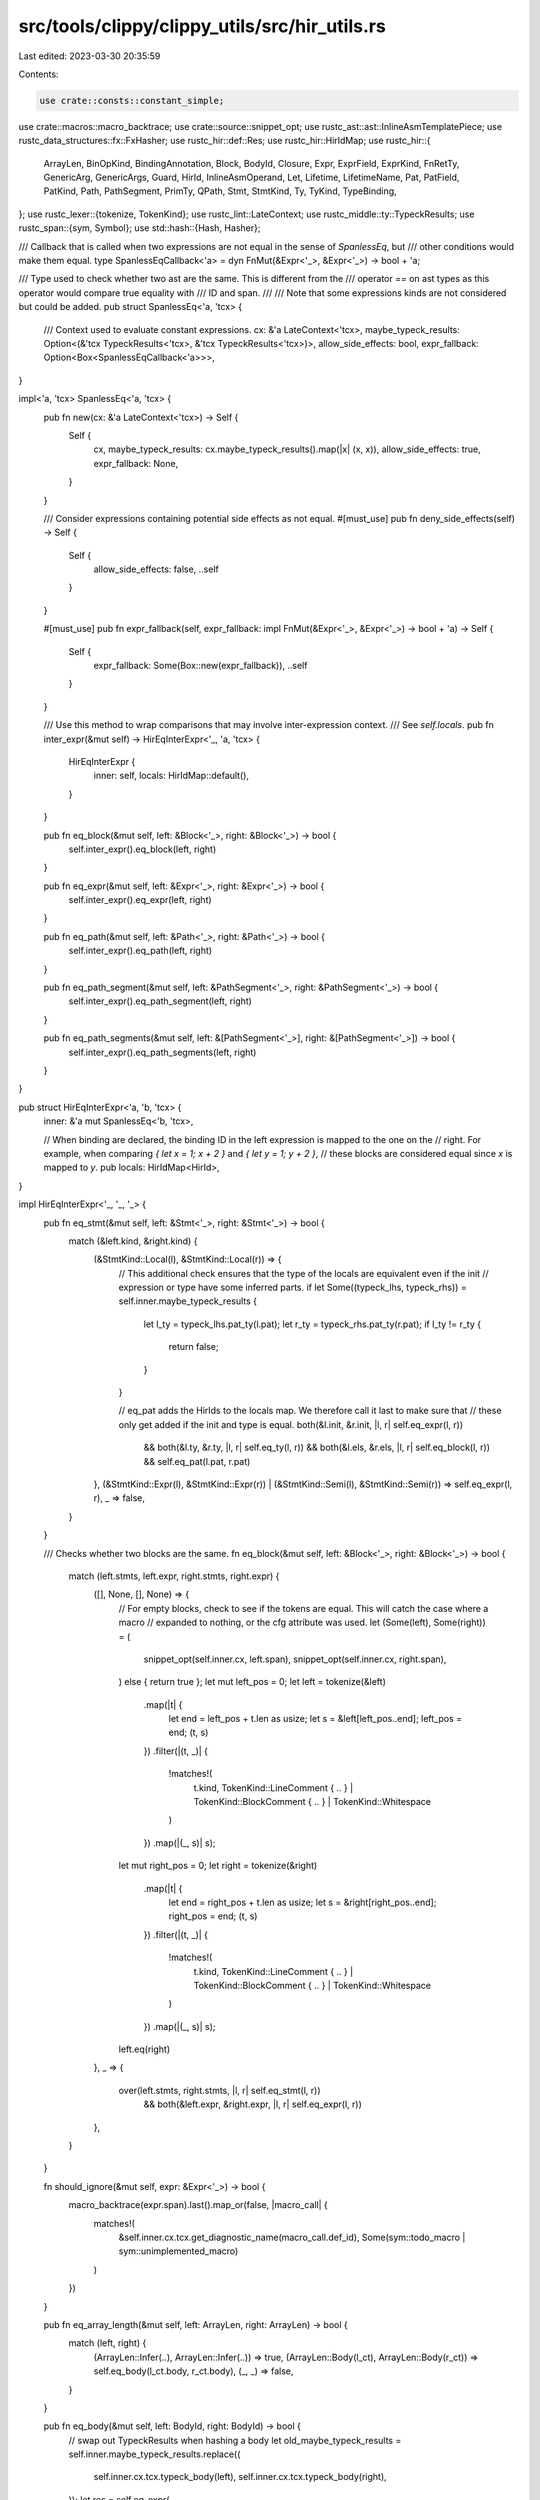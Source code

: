 src/tools/clippy/clippy_utils/src/hir_utils.rs
==============================================

Last edited: 2023-03-30 20:35:59

Contents:

.. code-block:: rs

    use crate::consts::constant_simple;
use crate::macros::macro_backtrace;
use crate::source::snippet_opt;
use rustc_ast::ast::InlineAsmTemplatePiece;
use rustc_data_structures::fx::FxHasher;
use rustc_hir::def::Res;
use rustc_hir::HirIdMap;
use rustc_hir::{
    ArrayLen, BinOpKind, BindingAnnotation, Block, BodyId, Closure, Expr, ExprField, ExprKind, FnRetTy, GenericArg,
    GenericArgs, Guard, HirId, InlineAsmOperand, Let, Lifetime, LifetimeName, Pat, PatField, PatKind, Path,
    PathSegment, PrimTy, QPath, Stmt, StmtKind, Ty, TyKind, TypeBinding,
};
use rustc_lexer::{tokenize, TokenKind};
use rustc_lint::LateContext;
use rustc_middle::ty::TypeckResults;
use rustc_span::{sym, Symbol};
use std::hash::{Hash, Hasher};

/// Callback that is called when two expressions are not equal in the sense of `SpanlessEq`, but
/// other conditions would make them equal.
type SpanlessEqCallback<'a> = dyn FnMut(&Expr<'_>, &Expr<'_>) -> bool + 'a;

/// Type used to check whether two ast are the same. This is different from the
/// operator `==` on ast types as this operator would compare true equality with
/// ID and span.
///
/// Note that some expressions kinds are not considered but could be added.
pub struct SpanlessEq<'a, 'tcx> {
    /// Context used to evaluate constant expressions.
    cx: &'a LateContext<'tcx>,
    maybe_typeck_results: Option<(&'tcx TypeckResults<'tcx>, &'tcx TypeckResults<'tcx>)>,
    allow_side_effects: bool,
    expr_fallback: Option<Box<SpanlessEqCallback<'a>>>,
}

impl<'a, 'tcx> SpanlessEq<'a, 'tcx> {
    pub fn new(cx: &'a LateContext<'tcx>) -> Self {
        Self {
            cx,
            maybe_typeck_results: cx.maybe_typeck_results().map(|x| (x, x)),
            allow_side_effects: true,
            expr_fallback: None,
        }
    }

    /// Consider expressions containing potential side effects as not equal.
    #[must_use]
    pub fn deny_side_effects(self) -> Self {
        Self {
            allow_side_effects: false,
            ..self
        }
    }

    #[must_use]
    pub fn expr_fallback(self, expr_fallback: impl FnMut(&Expr<'_>, &Expr<'_>) -> bool + 'a) -> Self {
        Self {
            expr_fallback: Some(Box::new(expr_fallback)),
            ..self
        }
    }

    /// Use this method to wrap comparisons that may involve inter-expression context.
    /// See `self.locals`.
    pub fn inter_expr(&mut self) -> HirEqInterExpr<'_, 'a, 'tcx> {
        HirEqInterExpr {
            inner: self,
            locals: HirIdMap::default(),
        }
    }

    pub fn eq_block(&mut self, left: &Block<'_>, right: &Block<'_>) -> bool {
        self.inter_expr().eq_block(left, right)
    }

    pub fn eq_expr(&mut self, left: &Expr<'_>, right: &Expr<'_>) -> bool {
        self.inter_expr().eq_expr(left, right)
    }

    pub fn eq_path(&mut self, left: &Path<'_>, right: &Path<'_>) -> bool {
        self.inter_expr().eq_path(left, right)
    }

    pub fn eq_path_segment(&mut self, left: &PathSegment<'_>, right: &PathSegment<'_>) -> bool {
        self.inter_expr().eq_path_segment(left, right)
    }

    pub fn eq_path_segments(&mut self, left: &[PathSegment<'_>], right: &[PathSegment<'_>]) -> bool {
        self.inter_expr().eq_path_segments(left, right)
    }
}

pub struct HirEqInterExpr<'a, 'b, 'tcx> {
    inner: &'a mut SpanlessEq<'b, 'tcx>,

    // When binding are declared, the binding ID in the left expression is mapped to the one on the
    // right. For example, when comparing `{ let x = 1; x + 2 }` and `{ let y = 1; y + 2 }`,
    // these blocks are considered equal since `x` is mapped to `y`.
    pub locals: HirIdMap<HirId>,
}

impl HirEqInterExpr<'_, '_, '_> {
    pub fn eq_stmt(&mut self, left: &Stmt<'_>, right: &Stmt<'_>) -> bool {
        match (&left.kind, &right.kind) {
            (&StmtKind::Local(l), &StmtKind::Local(r)) => {
                // This additional check ensures that the type of the locals are equivalent even if the init
                // expression or type have some inferred parts.
                if let Some((typeck_lhs, typeck_rhs)) = self.inner.maybe_typeck_results {
                    let l_ty = typeck_lhs.pat_ty(l.pat);
                    let r_ty = typeck_rhs.pat_ty(r.pat);
                    if l_ty != r_ty {
                        return false;
                    }
                }

                // eq_pat adds the HirIds to the locals map. We therefore call it last to make sure that
                // these only get added if the init and type is equal.
                both(&l.init, &r.init, |l, r| self.eq_expr(l, r))
                    && both(&l.ty, &r.ty, |l, r| self.eq_ty(l, r))
                    && both(&l.els, &r.els, |l, r| self.eq_block(l, r))
                    && self.eq_pat(l.pat, r.pat)
            },
            (&StmtKind::Expr(l), &StmtKind::Expr(r)) | (&StmtKind::Semi(l), &StmtKind::Semi(r)) => self.eq_expr(l, r),
            _ => false,
        }
    }

    /// Checks whether two blocks are the same.
    fn eq_block(&mut self, left: &Block<'_>, right: &Block<'_>) -> bool {
        match (left.stmts, left.expr, right.stmts, right.expr) {
            ([], None, [], None) => {
                // For empty blocks, check to see if the tokens are equal. This will catch the case where a macro
                // expanded to nothing, or the cfg attribute was used.
                let (Some(left), Some(right)) = (
                    snippet_opt(self.inner.cx, left.span),
                    snippet_opt(self.inner.cx, right.span),
                ) else { return true };
                let mut left_pos = 0;
                let left = tokenize(&left)
                    .map(|t| {
                        let end = left_pos + t.len as usize;
                        let s = &left[left_pos..end];
                        left_pos = end;
                        (t, s)
                    })
                    .filter(|(t, _)| {
                        !matches!(
                            t.kind,
                            TokenKind::LineComment { .. } | TokenKind::BlockComment { .. } | TokenKind::Whitespace
                        )
                    })
                    .map(|(_, s)| s);
                let mut right_pos = 0;
                let right = tokenize(&right)
                    .map(|t| {
                        let end = right_pos + t.len as usize;
                        let s = &right[right_pos..end];
                        right_pos = end;
                        (t, s)
                    })
                    .filter(|(t, _)| {
                        !matches!(
                            t.kind,
                            TokenKind::LineComment { .. } | TokenKind::BlockComment { .. } | TokenKind::Whitespace
                        )
                    })
                    .map(|(_, s)| s);
                left.eq(right)
            },
            _ => {
                over(left.stmts, right.stmts, |l, r| self.eq_stmt(l, r))
                    && both(&left.expr, &right.expr, |l, r| self.eq_expr(l, r))
            },
        }
    }

    fn should_ignore(&mut self, expr: &Expr<'_>) -> bool {
        macro_backtrace(expr.span).last().map_or(false, |macro_call| {
            matches!(
                &self.inner.cx.tcx.get_diagnostic_name(macro_call.def_id),
                Some(sym::todo_macro | sym::unimplemented_macro)
            )
        })
    }

    pub fn eq_array_length(&mut self, left: ArrayLen, right: ArrayLen) -> bool {
        match (left, right) {
            (ArrayLen::Infer(..), ArrayLen::Infer(..)) => true,
            (ArrayLen::Body(l_ct), ArrayLen::Body(r_ct)) => self.eq_body(l_ct.body, r_ct.body),
            (_, _) => false,
        }
    }

    pub fn eq_body(&mut self, left: BodyId, right: BodyId) -> bool {
        // swap out TypeckResults when hashing a body
        let old_maybe_typeck_results = self.inner.maybe_typeck_results.replace((
            self.inner.cx.tcx.typeck_body(left),
            self.inner.cx.tcx.typeck_body(right),
        ));
        let res = self.eq_expr(
            self.inner.cx.tcx.hir().body(left).value,
            self.inner.cx.tcx.hir().body(right).value,
        );
        self.inner.maybe_typeck_results = old_maybe_typeck_results;
        res
    }

    #[expect(clippy::similar_names)]
    pub fn eq_expr(&mut self, left: &Expr<'_>, right: &Expr<'_>) -> bool {
        if !self.inner.allow_side_effects && left.span.ctxt() != right.span.ctxt() {
            return false;
        }

        if let Some((typeck_lhs, typeck_rhs)) = self.inner.maybe_typeck_results {
            if let (Some(l), Some(r)) = (
                constant_simple(self.inner.cx, typeck_lhs, left),
                constant_simple(self.inner.cx, typeck_rhs, right),
            ) {
                if l == r {
                    return true;
                }
            }
        }

        let is_eq = match (
            reduce_exprkind(self.inner.cx, &left.kind),
            reduce_exprkind(self.inner.cx, &right.kind),
        ) {
            (&ExprKind::AddrOf(lb, l_mut, le), &ExprKind::AddrOf(rb, r_mut, re)) => {
                lb == rb && l_mut == r_mut && self.eq_expr(le, re)
            },
            (&ExprKind::Continue(li), &ExprKind::Continue(ri)) => {
                both(&li.label, &ri.label, |l, r| l.ident.name == r.ident.name)
            },
            (&ExprKind::Assign(ll, lr, _), &ExprKind::Assign(rl, rr, _)) => {
                self.inner.allow_side_effects && self.eq_expr(ll, rl) && self.eq_expr(lr, rr)
            },
            (&ExprKind::AssignOp(ref lo, ll, lr), &ExprKind::AssignOp(ref ro, rl, rr)) => {
                self.inner.allow_side_effects && lo.node == ro.node && self.eq_expr(ll, rl) && self.eq_expr(lr, rr)
            },
            (&ExprKind::Block(l, _), &ExprKind::Block(r, _)) => self.eq_block(l, r),
            (&ExprKind::Binary(l_op, ll, lr), &ExprKind::Binary(r_op, rl, rr)) => {
                l_op.node == r_op.node && self.eq_expr(ll, rl) && self.eq_expr(lr, rr)
                    || swap_binop(l_op.node, ll, lr).map_or(false, |(l_op, ll, lr)| {
                        l_op == r_op.node && self.eq_expr(ll, rl) && self.eq_expr(lr, rr)
                    })
            },
            (&ExprKind::Break(li, ref le), &ExprKind::Break(ri, ref re)) => {
                both(&li.label, &ri.label, |l, r| l.ident.name == r.ident.name)
                    && both(le, re, |l, r| self.eq_expr(l, r))
            },
            (&ExprKind::Box(l), &ExprKind::Box(r)) => self.eq_expr(l, r),
            (&ExprKind::Call(l_fun, l_args), &ExprKind::Call(r_fun, r_args)) => {
                self.inner.allow_side_effects && self.eq_expr(l_fun, r_fun) && self.eq_exprs(l_args, r_args)
            },
            (&ExprKind::Cast(lx, lt), &ExprKind::Cast(rx, rt)) | (&ExprKind::Type(lx, lt), &ExprKind::Type(rx, rt)) => {
                self.eq_expr(lx, rx) && self.eq_ty(lt, rt)
            },
            (&ExprKind::Field(l_f_exp, ref l_f_ident), &ExprKind::Field(r_f_exp, ref r_f_ident)) => {
                l_f_ident.name == r_f_ident.name && self.eq_expr(l_f_exp, r_f_exp)
            },
            (&ExprKind::Index(la, li), &ExprKind::Index(ra, ri)) => self.eq_expr(la, ra) && self.eq_expr(li, ri),
            (&ExprKind::If(lc, lt, ref le), &ExprKind::If(rc, rt, ref re)) => {
                self.eq_expr(lc, rc) && self.eq_expr(lt, rt) && both(le, re, |l, r| self.eq_expr(l, r))
            },
            (&ExprKind::Let(l), &ExprKind::Let(r)) => {
                self.eq_pat(l.pat, r.pat) && both(&l.ty, &r.ty, |l, r| self.eq_ty(l, r)) && self.eq_expr(l.init, r.init)
            },
            (ExprKind::Lit(l), ExprKind::Lit(r)) => l.node == r.node,
            (&ExprKind::Loop(lb, ref ll, ref lls, _), &ExprKind::Loop(rb, ref rl, ref rls, _)) => {
                lls == rls && self.eq_block(lb, rb) && both(ll, rl, |l, r| l.ident.name == r.ident.name)
            },
            (&ExprKind::Match(le, la, ref ls), &ExprKind::Match(re, ra, ref rs)) => {
                ls == rs
                    && self.eq_expr(le, re)
                    && over(la, ra, |l, r| {
                        self.eq_pat(l.pat, r.pat)
                            && both(&l.guard, &r.guard, |l, r| self.eq_guard(l, r))
                            && self.eq_expr(l.body, r.body)
                    })
            },
            (
                &ExprKind::MethodCall(l_path, l_receiver, l_args, _),
                &ExprKind::MethodCall(r_path, r_receiver, r_args, _),
            ) => {
                self.inner.allow_side_effects
                    && self.eq_path_segment(l_path, r_path)
                    && self.eq_expr(l_receiver, r_receiver)
                    && self.eq_exprs(l_args, r_args)
            },
            (&ExprKind::Repeat(le, ll), &ExprKind::Repeat(re, rl)) => {
                self.eq_expr(le, re) && self.eq_array_length(ll, rl)
            },
            (ExprKind::Ret(l), ExprKind::Ret(r)) => both(l, r, |l, r| self.eq_expr(l, r)),
            (ExprKind::Path(l), ExprKind::Path(r)) => self.eq_qpath(l, r),
            (&ExprKind::Struct(l_path, lf, ref lo), &ExprKind::Struct(r_path, rf, ref ro)) => {
                self.eq_qpath(l_path, r_path)
                    && both(lo, ro, |l, r| self.eq_expr(l, r))
                    && over(lf, rf, |l, r| self.eq_expr_field(l, r))
            },
            (&ExprKind::Tup(l_tup), &ExprKind::Tup(r_tup)) => self.eq_exprs(l_tup, r_tup),
            (&ExprKind::Unary(l_op, le), &ExprKind::Unary(r_op, re)) => l_op == r_op && self.eq_expr(le, re),
            (&ExprKind::Array(l), &ExprKind::Array(r)) => self.eq_exprs(l, r),
            (&ExprKind::DropTemps(le), &ExprKind::DropTemps(re)) => self.eq_expr(le, re),
            _ => false,
        };
        (is_eq && (!self.should_ignore(left) || !self.should_ignore(right)))
            || self.inner.expr_fallback.as_mut().map_or(false, |f| f(left, right))
    }

    fn eq_exprs(&mut self, left: &[Expr<'_>], right: &[Expr<'_>]) -> bool {
        over(left, right, |l, r| self.eq_expr(l, r))
    }

    fn eq_expr_field(&mut self, left: &ExprField<'_>, right: &ExprField<'_>) -> bool {
        left.ident.name == right.ident.name && self.eq_expr(left.expr, right.expr)
    }

    fn eq_guard(&mut self, left: &Guard<'_>, right: &Guard<'_>) -> bool {
        match (left, right) {
            (Guard::If(l), Guard::If(r)) => self.eq_expr(l, r),
            (Guard::IfLet(l), Guard::IfLet(r)) => {
                self.eq_pat(l.pat, r.pat) && both(&l.ty, &r.ty, |l, r| self.eq_ty(l, r)) && self.eq_expr(l.init, r.init)
            },
            _ => false,
        }
    }

    fn eq_generic_arg(&mut self, left: &GenericArg<'_>, right: &GenericArg<'_>) -> bool {
        match (left, right) {
            (GenericArg::Const(l), GenericArg::Const(r)) => self.eq_body(l.value.body, r.value.body),
            (GenericArg::Lifetime(l_lt), GenericArg::Lifetime(r_lt)) => Self::eq_lifetime(l_lt, r_lt),
            (GenericArg::Type(l_ty), GenericArg::Type(r_ty)) => self.eq_ty(l_ty, r_ty),
            (GenericArg::Infer(l_inf), GenericArg::Infer(r_inf)) => self.eq_ty(&l_inf.to_ty(), &r_inf.to_ty()),
            _ => false,
        }
    }

    fn eq_lifetime(left: &Lifetime, right: &Lifetime) -> bool {
        left.res == right.res
    }

    fn eq_pat_field(&mut self, left: &PatField<'_>, right: &PatField<'_>) -> bool {
        let (PatField { ident: li, pat: lp, .. }, PatField { ident: ri, pat: rp, .. }) = (&left, &right);
        li.name == ri.name && self.eq_pat(lp, rp)
    }

    /// Checks whether two patterns are the same.
    fn eq_pat(&mut self, left: &Pat<'_>, right: &Pat<'_>) -> bool {
        match (&left.kind, &right.kind) {
            (&PatKind::Box(l), &PatKind::Box(r)) => self.eq_pat(l, r),
            (&PatKind::Struct(ref lp, la, ..), &PatKind::Struct(ref rp, ra, ..)) => {
                self.eq_qpath(lp, rp) && over(la, ra, |l, r| self.eq_pat_field(l, r))
            },
            (&PatKind::TupleStruct(ref lp, la, ls), &PatKind::TupleStruct(ref rp, ra, rs)) => {
                self.eq_qpath(lp, rp) && over(la, ra, |l, r| self.eq_pat(l, r)) && ls == rs
            },
            (&PatKind::Binding(lb, li, _, ref lp), &PatKind::Binding(rb, ri, _, ref rp)) => {
                let eq = lb == rb && both(lp, rp, |l, r| self.eq_pat(l, r));
                if eq {
                    self.locals.insert(li, ri);
                }
                eq
            },
            (PatKind::Path(l), PatKind::Path(r)) => self.eq_qpath(l, r),
            (&PatKind::Lit(l), &PatKind::Lit(r)) => self.eq_expr(l, r),
            (&PatKind::Tuple(l, ls), &PatKind::Tuple(r, rs)) => ls == rs && over(l, r, |l, r| self.eq_pat(l, r)),
            (&PatKind::Range(ref ls, ref le, li), &PatKind::Range(ref rs, ref re, ri)) => {
                both(ls, rs, |a, b| self.eq_expr(a, b)) && both(le, re, |a, b| self.eq_expr(a, b)) && (li == ri)
            },
            (&PatKind::Ref(le, ref lm), &PatKind::Ref(re, ref rm)) => lm == rm && self.eq_pat(le, re),
            (&PatKind::Slice(ls, ref li, le), &PatKind::Slice(rs, ref ri, re)) => {
                over(ls, rs, |l, r| self.eq_pat(l, r))
                    && over(le, re, |l, r| self.eq_pat(l, r))
                    && both(li, ri, |l, r| self.eq_pat(l, r))
            },
            (&PatKind::Wild, &PatKind::Wild) => true,
            _ => false,
        }
    }

    #[expect(clippy::similar_names)]
    fn eq_qpath(&mut self, left: &QPath<'_>, right: &QPath<'_>) -> bool {
        match (left, right) {
            (&QPath::Resolved(ref lty, lpath), &QPath::Resolved(ref rty, rpath)) => {
                both(lty, rty, |l, r| self.eq_ty(l, r)) && self.eq_path(lpath, rpath)
            },
            (&QPath::TypeRelative(lty, lseg), &QPath::TypeRelative(rty, rseg)) => {
                self.eq_ty(lty, rty) && self.eq_path_segment(lseg, rseg)
            },
            (&QPath::LangItem(llang_item, ..), &QPath::LangItem(rlang_item, ..)) => llang_item == rlang_item,
            _ => false,
        }
    }

    pub fn eq_path(&mut self, left: &Path<'_>, right: &Path<'_>) -> bool {
        match (left.res, right.res) {
            (Res::Local(l), Res::Local(r)) => l == r || self.locals.get(&l) == Some(&r),
            (Res::Local(_), _) | (_, Res::Local(_)) => false,
            _ => over(left.segments, right.segments, |l, r| self.eq_path_segment(l, r)),
        }
    }

    fn eq_path_parameters(&mut self, left: &GenericArgs<'_>, right: &GenericArgs<'_>) -> bool {
        if !(left.parenthesized || right.parenthesized) {
            over(left.args, right.args, |l, r| self.eq_generic_arg(l, r)) // FIXME(flip1995): may not work
                && over(left.bindings, right.bindings, |l, r| self.eq_type_binding(l, r))
        } else if left.parenthesized && right.parenthesized {
            over(left.inputs(), right.inputs(), |l, r| self.eq_ty(l, r))
                && both(&Some(&left.bindings[0].ty()), &Some(&right.bindings[0].ty()), |l, r| {
                    self.eq_ty(l, r)
                })
        } else {
            false
        }
    }

    pub fn eq_path_segments(&mut self, left: &[PathSegment<'_>], right: &[PathSegment<'_>]) -> bool {
        left.len() == right.len() && left.iter().zip(right).all(|(l, r)| self.eq_path_segment(l, r))
    }

    pub fn eq_path_segment(&mut self, left: &PathSegment<'_>, right: &PathSegment<'_>) -> bool {
        // The == of idents doesn't work with different contexts,
        // we have to be explicit about hygiene
        left.ident.name == right.ident.name && both(&left.args, &right.args, |l, r| self.eq_path_parameters(l, r))
    }

    pub fn eq_ty(&mut self, left: &Ty<'_>, right: &Ty<'_>) -> bool {
        match (&left.kind, &right.kind) {
            (&TyKind::Slice(l_vec), &TyKind::Slice(r_vec)) => self.eq_ty(l_vec, r_vec),
            (&TyKind::Array(lt, ll), &TyKind::Array(rt, rl)) => self.eq_ty(lt, rt) && self.eq_array_length(ll, rl),
            (TyKind::Ptr(l_mut), TyKind::Ptr(r_mut)) => l_mut.mutbl == r_mut.mutbl && self.eq_ty(l_mut.ty, r_mut.ty),
            (TyKind::Ref(_, l_rmut), TyKind::Ref(_, r_rmut)) => {
                l_rmut.mutbl == r_rmut.mutbl && self.eq_ty(l_rmut.ty, r_rmut.ty)
            },
            (TyKind::Path(l), TyKind::Path(r)) => self.eq_qpath(l, r),
            (&TyKind::Tup(l), &TyKind::Tup(r)) => over(l, r, |l, r| self.eq_ty(l, r)),
            (&TyKind::Infer, &TyKind::Infer) => true,
            _ => false,
        }
    }

    fn eq_type_binding(&mut self, left: &TypeBinding<'_>, right: &TypeBinding<'_>) -> bool {
        left.ident.name == right.ident.name && self.eq_ty(left.ty(), right.ty())
    }
}

/// Some simple reductions like `{ return }` => `return`
fn reduce_exprkind<'hir>(cx: &LateContext<'_>, kind: &'hir ExprKind<'hir>) -> &'hir ExprKind<'hir> {
    if let ExprKind::Block(block, _) = kind {
        match (block.stmts, block.expr) {
            // From an `if let` expression without an `else` block. The arm for the implicit wild pattern is an empty
            // block with an empty span.
            ([], None) if block.span.is_empty() => &ExprKind::Tup(&[]),
            // `{}` => `()`
            ([], None) => match snippet_opt(cx, block.span) {
                // Don't reduce if there are any tokens contained in the braces
                Some(snip)
                    if tokenize(&snip)
                        .map(|t| t.kind)
                        .filter(|t| {
                            !matches!(
                                t,
                                TokenKind::LineComment { .. } | TokenKind::BlockComment { .. } | TokenKind::Whitespace
                            )
                        })
                        .ne([TokenKind::OpenBrace, TokenKind::CloseBrace].iter().copied()) =>
                {
                    kind
                },
                _ => &ExprKind::Tup(&[]),
            },
            ([], Some(expr)) => match expr.kind {
                // `{ return .. }` => `return ..`
                ExprKind::Ret(..) => &expr.kind,
                _ => kind,
            },
            ([stmt], None) => match stmt.kind {
                StmtKind::Expr(expr) | StmtKind::Semi(expr) => match expr.kind {
                    // `{ return ..; }` => `return ..`
                    ExprKind::Ret(..) => &expr.kind,
                    _ => kind,
                },
                _ => kind,
            },
            _ => kind,
        }
    } else {
        kind
    }
}

fn swap_binop<'a>(
    binop: BinOpKind,
    lhs: &'a Expr<'a>,
    rhs: &'a Expr<'a>,
) -> Option<(BinOpKind, &'a Expr<'a>, &'a Expr<'a>)> {
    match binop {
        BinOpKind::Add | BinOpKind::Eq | BinOpKind::Ne | BinOpKind::BitAnd | BinOpKind::BitXor | BinOpKind::BitOr => {
            Some((binop, rhs, lhs))
        },
        BinOpKind::Lt => Some((BinOpKind::Gt, rhs, lhs)),
        BinOpKind::Le => Some((BinOpKind::Ge, rhs, lhs)),
        BinOpKind::Ge => Some((BinOpKind::Le, rhs, lhs)),
        BinOpKind::Gt => Some((BinOpKind::Lt, rhs, lhs)),
        BinOpKind::Mul // Not always commutative, e.g. with matrices. See issue #5698
        | BinOpKind::Shl
        | BinOpKind::Shr
        | BinOpKind::Rem
        | BinOpKind::Sub
        | BinOpKind::Div
        | BinOpKind::And
        | BinOpKind::Or => None,
    }
}

/// Checks if the two `Option`s are both `None` or some equal values as per
/// `eq_fn`.
pub fn both<X>(l: &Option<X>, r: &Option<X>, mut eq_fn: impl FnMut(&X, &X) -> bool) -> bool {
    l.as_ref()
        .map_or_else(|| r.is_none(), |x| r.as_ref().map_or(false, |y| eq_fn(x, y)))
}

/// Checks if two slices are equal as per `eq_fn`.
pub fn over<X>(left: &[X], right: &[X], mut eq_fn: impl FnMut(&X, &X) -> bool) -> bool {
    left.len() == right.len() && left.iter().zip(right).all(|(x, y)| eq_fn(x, y))
}

/// Counts how many elements of the slices are equal as per `eq_fn`.
pub fn count_eq<X: Sized>(
    left: &mut dyn Iterator<Item = X>,
    right: &mut dyn Iterator<Item = X>,
    mut eq_fn: impl FnMut(&X, &X) -> bool,
) -> usize {
    left.zip(right).take_while(|(l, r)| eq_fn(l, r)).count()
}

/// Checks if two expressions evaluate to the same value, and don't contain any side effects.
pub fn eq_expr_value(cx: &LateContext<'_>, left: &Expr<'_>, right: &Expr<'_>) -> bool {
    SpanlessEq::new(cx).deny_side_effects().eq_expr(left, right)
}

/// Type used to hash an ast element. This is different from the `Hash` trait
/// on ast types as this
/// trait would consider IDs and spans.
///
/// All expressions kind are hashed, but some might have a weaker hash.
pub struct SpanlessHash<'a, 'tcx> {
    /// Context used to evaluate constant expressions.
    cx: &'a LateContext<'tcx>,
    maybe_typeck_results: Option<&'tcx TypeckResults<'tcx>>,
    s: FxHasher,
}

impl<'a, 'tcx> SpanlessHash<'a, 'tcx> {
    pub fn new(cx: &'a LateContext<'tcx>) -> Self {
        Self {
            cx,
            maybe_typeck_results: cx.maybe_typeck_results(),
            s: FxHasher::default(),
        }
    }

    pub fn finish(self) -> u64 {
        self.s.finish()
    }

    pub fn hash_block(&mut self, b: &Block<'_>) {
        for s in b.stmts {
            self.hash_stmt(s);
        }

        if let Some(e) = b.expr {
            self.hash_expr(e);
        }

        std::mem::discriminant(&b.rules).hash(&mut self.s);
    }

    #[expect(clippy::too_many_lines)]
    pub fn hash_expr(&mut self, e: &Expr<'_>) {
        let simple_const = self
            .maybe_typeck_results
            .and_then(|typeck_results| constant_simple(self.cx, typeck_results, e));

        // const hashing may result in the same hash as some unrelated node, so add a sort of
        // discriminant depending on which path we're choosing next
        simple_const.hash(&mut self.s);
        if simple_const.is_some() {
            return;
        }

        std::mem::discriminant(&e.kind).hash(&mut self.s);

        match e.kind {
            ExprKind::AddrOf(kind, m, e) => {
                std::mem::discriminant(&kind).hash(&mut self.s);
                m.hash(&mut self.s);
                self.hash_expr(e);
            },
            ExprKind::Continue(i) => {
                if let Some(i) = i.label {
                    self.hash_name(i.ident.name);
                }
            },
            ExprKind::Assign(l, r, _) => {
                self.hash_expr(l);
                self.hash_expr(r);
            },
            ExprKind::AssignOp(ref o, l, r) => {
                std::mem::discriminant(&o.node).hash(&mut self.s);
                self.hash_expr(l);
                self.hash_expr(r);
            },
            ExprKind::Block(b, _) => {
                self.hash_block(b);
            },
            ExprKind::Binary(op, l, r) => {
                std::mem::discriminant(&op.node).hash(&mut self.s);
                self.hash_expr(l);
                self.hash_expr(r);
            },
            ExprKind::Break(i, ref j) => {
                if let Some(i) = i.label {
                    self.hash_name(i.ident.name);
                }
                if let Some(j) = *j {
                    self.hash_expr(j);
                }
            },
            ExprKind::Box(e) | ExprKind::DropTemps(e) | ExprKind::Yield(e, _) => {
                self.hash_expr(e);
            },
            ExprKind::Call(fun, args) => {
                self.hash_expr(fun);
                self.hash_exprs(args);
            },
            ExprKind::Cast(e, ty) | ExprKind::Type(e, ty) => {
                self.hash_expr(e);
                self.hash_ty(ty);
            },
            ExprKind::Closure(&Closure {
                capture_clause, body, ..
            }) => {
                std::mem::discriminant(&capture_clause).hash(&mut self.s);
                // closures inherit TypeckResults
                self.hash_expr(self.cx.tcx.hir().body(body).value);
            },
            ExprKind::Field(e, ref f) => {
                self.hash_expr(e);
                self.hash_name(f.name);
            },
            ExprKind::Index(a, i) => {
                self.hash_expr(a);
                self.hash_expr(i);
            },
            ExprKind::InlineAsm(asm) => {
                for piece in asm.template {
                    match piece {
                        InlineAsmTemplatePiece::String(s) => s.hash(&mut self.s),
                        InlineAsmTemplatePiece::Placeholder {
                            operand_idx,
                            modifier,
                            span: _,
                        } => {
                            operand_idx.hash(&mut self.s);
                            modifier.hash(&mut self.s);
                        },
                    }
                }
                asm.options.hash(&mut self.s);
                for (op, _op_sp) in asm.operands {
                    match op {
                        InlineAsmOperand::In { reg, expr } => {
                            reg.hash(&mut self.s);
                            self.hash_expr(expr);
                        },
                        InlineAsmOperand::Out { reg, late, expr } => {
                            reg.hash(&mut self.s);
                            late.hash(&mut self.s);
                            if let Some(expr) = expr {
                                self.hash_expr(expr);
                            }
                        },
                        InlineAsmOperand::InOut { reg, late, expr } => {
                            reg.hash(&mut self.s);
                            late.hash(&mut self.s);
                            self.hash_expr(expr);
                        },
                        InlineAsmOperand::SplitInOut {
                            reg,
                            late,
                            in_expr,
                            out_expr,
                        } => {
                            reg.hash(&mut self.s);
                            late.hash(&mut self.s);
                            self.hash_expr(in_expr);
                            if let Some(out_expr) = out_expr {
                                self.hash_expr(out_expr);
                            }
                        },
                        InlineAsmOperand::Const { anon_const } | InlineAsmOperand::SymFn { anon_const } => {
                            self.hash_body(anon_const.body);
                        },
                        InlineAsmOperand::SymStatic { path, def_id: _ } => self.hash_qpath(path),
                    }
                }
            },
            ExprKind::Let(Let { pat, init, ty, .. }) => {
                self.hash_expr(init);
                if let Some(ty) = ty {
                    self.hash_ty(ty);
                }
                self.hash_pat(pat);
            },
            ExprKind::Err => {},
            ExprKind::Lit(ref l) => {
                l.node.hash(&mut self.s);
            },
            ExprKind::Loop(b, ref i, ..) => {
                self.hash_block(b);
                if let Some(i) = *i {
                    self.hash_name(i.ident.name);
                }
            },
            ExprKind::If(cond, then, ref else_opt) => {
                self.hash_expr(cond);
                self.hash_expr(then);
                if let Some(e) = *else_opt {
                    self.hash_expr(e);
                }
            },
            ExprKind::Match(e, arms, ref s) => {
                self.hash_expr(e);

                for arm in arms {
                    self.hash_pat(arm.pat);
                    if let Some(ref e) = arm.guard {
                        self.hash_guard(e);
                    }
                    self.hash_expr(arm.body);
                }

                s.hash(&mut self.s);
            },
            ExprKind::MethodCall(path, receiver, args, ref _fn_span) => {
                self.hash_name(path.ident.name);
                self.hash_expr(receiver);
                self.hash_exprs(args);
            },
            ExprKind::ConstBlock(ref l_id) => {
                self.hash_body(l_id.body);
            },
            ExprKind::Repeat(e, len) => {
                self.hash_expr(e);
                self.hash_array_length(len);
            },
            ExprKind::Ret(ref e) => {
                if let Some(e) = *e {
                    self.hash_expr(e);
                }
            },
            ExprKind::Path(ref qpath) => {
                self.hash_qpath(qpath);
            },
            ExprKind::Struct(path, fields, ref expr) => {
                self.hash_qpath(path);

                for f in fields {
                    self.hash_name(f.ident.name);
                    self.hash_expr(f.expr);
                }

                if let Some(e) = *expr {
                    self.hash_expr(e);
                }
            },
            ExprKind::Tup(tup) => {
                self.hash_exprs(tup);
            },
            ExprKind::Array(v) => {
                self.hash_exprs(v);
            },
            ExprKind::Unary(lop, le) => {
                std::mem::discriminant(&lop).hash(&mut self.s);
                self.hash_expr(le);
            },
        }
    }

    pub fn hash_exprs(&mut self, e: &[Expr<'_>]) {
        for e in e {
            self.hash_expr(e);
        }
    }

    pub fn hash_name(&mut self, n: Symbol) {
        n.hash(&mut self.s);
    }

    pub fn hash_qpath(&mut self, p: &QPath<'_>) {
        match *p {
            QPath::Resolved(_, path) => {
                self.hash_path(path);
            },
            QPath::TypeRelative(_, path) => {
                self.hash_name(path.ident.name);
            },
            QPath::LangItem(lang_item, ..) => {
                std::mem::discriminant(&lang_item).hash(&mut self.s);
            },
        }
        // self.maybe_typeck_results.unwrap().qpath_res(p, id).hash(&mut self.s);
    }

    pub fn hash_pat(&mut self, pat: &Pat<'_>) {
        std::mem::discriminant(&pat.kind).hash(&mut self.s);
        match pat.kind {
            PatKind::Binding(BindingAnnotation(by_ref, mutability), _, _, pat) => {
                std::mem::discriminant(&by_ref).hash(&mut self.s);
                std::mem::discriminant(&mutability).hash(&mut self.s);
                if let Some(pat) = pat {
                    self.hash_pat(pat);
                }
            },
            PatKind::Box(pat) => self.hash_pat(pat),
            PatKind::Lit(expr) => self.hash_expr(expr),
            PatKind::Or(pats) => {
                for pat in pats {
                    self.hash_pat(pat);
                }
            },
            PatKind::Path(ref qpath) => self.hash_qpath(qpath),
            PatKind::Range(s, e, i) => {
                if let Some(s) = s {
                    self.hash_expr(s);
                }
                if let Some(e) = e {
                    self.hash_expr(e);
                }
                std::mem::discriminant(&i).hash(&mut self.s);
            },
            PatKind::Ref(pat, mu) => {
                self.hash_pat(pat);
                std::mem::discriminant(&mu).hash(&mut self.s);
            },
            PatKind::Slice(l, m, r) => {
                for pat in l {
                    self.hash_pat(pat);
                }
                if let Some(pat) = m {
                    self.hash_pat(pat);
                }
                for pat in r {
                    self.hash_pat(pat);
                }
            },
            PatKind::Struct(ref qpath, fields, e) => {
                self.hash_qpath(qpath);
                for f in fields {
                    self.hash_name(f.ident.name);
                    self.hash_pat(f.pat);
                }
                e.hash(&mut self.s);
            },
            PatKind::Tuple(pats, e) => {
                for pat in pats {
                    self.hash_pat(pat);
                }
                e.hash(&mut self.s);
            },
            PatKind::TupleStruct(ref qpath, pats, e) => {
                self.hash_qpath(qpath);
                for pat in pats {
                    self.hash_pat(pat);
                }
                e.hash(&mut self.s);
            },
            PatKind::Wild => {},
        }
    }

    pub fn hash_path(&mut self, path: &Path<'_>) {
        match path.res {
            // constant hash since equality is dependant on inter-expression context
            // e.g. The expressions `if let Some(x) = foo() {}` and `if let Some(y) = foo() {}` are considered equal
            // even though the binding names are different and they have different `HirId`s.
            Res::Local(_) => 1_usize.hash(&mut self.s),
            _ => {
                for seg in path.segments {
                    self.hash_name(seg.ident.name);
                    self.hash_generic_args(seg.args().args);
                }
            },
        }
    }

    pub fn hash_stmt(&mut self, b: &Stmt<'_>) {
        std::mem::discriminant(&b.kind).hash(&mut self.s);

        match &b.kind {
            StmtKind::Local(local) => {
                self.hash_pat(local.pat);
                if let Some(init) = local.init {
                    self.hash_expr(init);
                }
                if let Some(els) = local.els {
                    self.hash_block(els);
                }
            },
            StmtKind::Item(..) => {},
            StmtKind::Expr(expr) | StmtKind::Semi(expr) => {
                self.hash_expr(expr);
            },
        }
    }

    pub fn hash_guard(&mut self, g: &Guard<'_>) {
        match g {
            Guard::If(expr) | Guard::IfLet(Let { init: expr, .. }) => {
                self.hash_expr(expr);
            },
        }
    }

    pub fn hash_lifetime(&mut self, lifetime: &Lifetime) {
        lifetime.ident.name.hash(&mut self.s);
        std::mem::discriminant(&lifetime.res).hash(&mut self.s);
        if let LifetimeName::Param(param_id) = lifetime.res {
            param_id.hash(&mut self.s);
        }
    }

    pub fn hash_ty(&mut self, ty: &Ty<'_>) {
        std::mem::discriminant(&ty.kind).hash(&mut self.s);
        self.hash_tykind(&ty.kind);
    }

    pub fn hash_tykind(&mut self, ty: &TyKind<'_>) {
        match ty {
            TyKind::Slice(ty) => {
                self.hash_ty(ty);
            },
            &TyKind::Array(ty, len) => {
                self.hash_ty(ty);
                self.hash_array_length(len);
            },
            TyKind::Ptr(ref mut_ty) => {
                self.hash_ty(mut_ty.ty);
                mut_ty.mutbl.hash(&mut self.s);
            },
            TyKind::Ref(lifetime, ref mut_ty) => {
                self.hash_lifetime(lifetime);
                self.hash_ty(mut_ty.ty);
                mut_ty.mutbl.hash(&mut self.s);
            },
            TyKind::BareFn(bfn) => {
                bfn.unsafety.hash(&mut self.s);
                bfn.abi.hash(&mut self.s);
                for arg in bfn.decl.inputs {
                    self.hash_ty(arg);
                }
                std::mem::discriminant(&bfn.decl.output).hash(&mut self.s);
                match bfn.decl.output {
                    FnRetTy::DefaultReturn(_) => {},
                    FnRetTy::Return(ty) => {
                        self.hash_ty(ty);
                    },
                }
                bfn.decl.c_variadic.hash(&mut self.s);
            },
            TyKind::Tup(ty_list) => {
                for ty in *ty_list {
                    self.hash_ty(ty);
                }
            },
            TyKind::Path(ref qpath) => self.hash_qpath(qpath),
            TyKind::OpaqueDef(_, arg_list, in_trait) => {
                self.hash_generic_args(arg_list);
                in_trait.hash(&mut self.s);
            },
            TyKind::TraitObject(_, lifetime, _) => {
                self.hash_lifetime(lifetime);
            },
            TyKind::Typeof(anon_const) => {
                self.hash_body(anon_const.body);
            },
            TyKind::Err | TyKind::Infer | TyKind::Never => {},
        }
    }

    pub fn hash_array_length(&mut self, length: ArrayLen) {
        match length {
            ArrayLen::Infer(..) => {},
            ArrayLen::Body(anon_const) => self.hash_body(anon_const.body),
        }
    }

    pub fn hash_body(&mut self, body_id: BodyId) {
        // swap out TypeckResults when hashing a body
        let old_maybe_typeck_results = self.maybe_typeck_results.replace(self.cx.tcx.typeck_body(body_id));
        self.hash_expr(self.cx.tcx.hir().body(body_id).value);
        self.maybe_typeck_results = old_maybe_typeck_results;
    }

    fn hash_generic_args(&mut self, arg_list: &[GenericArg<'_>]) {
        for arg in arg_list {
            match *arg {
                GenericArg::Lifetime(l) => self.hash_lifetime(l),
                GenericArg::Type(ty) => self.hash_ty(ty),
                GenericArg::Const(ref ca) => self.hash_body(ca.value.body),
                GenericArg::Infer(ref inf) => self.hash_ty(&inf.to_ty()),
            }
        }
    }
}

pub fn hash_stmt(cx: &LateContext<'_>, s: &Stmt<'_>) -> u64 {
    let mut h = SpanlessHash::new(cx);
    h.hash_stmt(s);
    h.finish()
}

pub fn is_bool(ty: &Ty<'_>) -> bool {
    if let TyKind::Path(QPath::Resolved(_, path)) = ty.kind {
        matches!(path.res, Res::PrimTy(PrimTy::Bool))
    } else {
        false
    }
}

pub fn hash_expr(cx: &LateContext<'_>, e: &Expr<'_>) -> u64 {
    let mut h = SpanlessHash::new(cx);
    h.hash_expr(e);
    h.finish()
}


